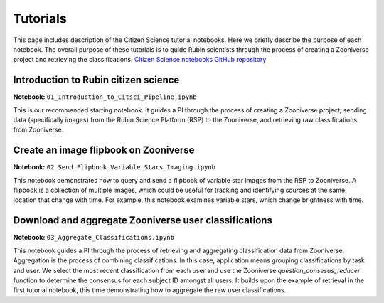 .. Review the README on instructions to contribute.
.. Review the style guide to keep a consistent approach to the documentation.
.. Static objects, such as figures, should be stored in the _static directory. Review the _static/README on instructions to contribute.
.. Do not remove the comments that describe each section. They are included to provide guidance to contributors.
.. Do not remove other content provided in the templates, such as a section. Instead, comment out the content and include comments to explain the situation. For example:
    - If a section within the template is not needed, comment out the section title and label reference. Do not delete the expected section title, reference or related comments provided from the template.
    - If a file cannot include a title (surrounded by ampersands (#)), comment out the title from the template and include a comment explaining why this is implemented (in addition to applying the ``title`` directive).

.. This is the label that can be used for cross referencing this file.
.. Recommended title label format is "Directory Name"-"Title Name" -- Spaces should be replaced by hyphens.
.. _Tutorials-Tutorials:
.. Each section should include a label for cross referencing to a given area.
.. Recommended format for all labels is "Title Name"-"Section Name" -- Spaces should be replaced by hyphens.
.. To reference a label that isn't associated with an reST object such as a title or figure, you must include the link and explicit title using the syntax :ref:`link text <label-name>`.
.. A warning will alert you of identical labels during the linkcheck process.

#########
Tutorials
#########

.. This section should provide a brief, top-level description of the page.

This page includes description of the Citizen Science tutorial notebooks.
Here we briefly describe the purpose of each notebook.
The overall purpose of these tutorials is to guide Rubin scientists through the process of creating a Zooniverse project and retrieving the classifications.
`Citizen Science notebooks GitHub repository <https://github.com/lsst-epo/citizen-science-notebooks>`_



++++++++++++++++++++++++++++++++++++++
Introduction to Rubin citizen science
++++++++++++++++++++++++++++++++++++++

**Notebook:** ``01_Introduction_to_Citsci_Pipeline.ipynb``  

This is our recommended starting notebook.
It guides a PI through the process of creating a Zooniverse project, sending data (specifically images) from the Rubin Science Platform (RSP) to the Zooniverse, and retrieving raw classifications from Zooniverse.

+++++++++++++++++++++++++++++++++++++++
Create an image flipbook on Zooniverse
+++++++++++++++++++++++++++++++++++++++

**Notebook:** ``02_Send_Flipbook_Variable_Stars_Imaging.ipynb``  

This notebook demonstrates how to query and send a flipbook of variable star images from the RSP to Zooniverse.
A flipbook is a collection of multiple images, which could be useful for tracking and identifying sources at the same location that change with time.
For example, this notebook examines variable stars, which change brightness with time.

+++++++++++++++++++++++++++++++++++++++++++++++++++++++
Download and aggregate Zooniverse user classifications
+++++++++++++++++++++++++++++++++++++++++++++++++++++++

**Notebook:** ``03_Aggregate_Classifications.ipynb``  

This notebook guides a PI through the process of retrieving and aggregating classification data from Zooniverse.
Aggregation is the process of combining classifications.
In this case, application means grouping classifications by task and user. 
We select the most recent classification from each user and use the Zooniverse `question_consesus_reducer` function to determine the consensus for each subject ID amongst all users.
It builds upon the example of retrieval in the first tutorial notebook, this time demonstrating how to aggregate the raw user classifications.